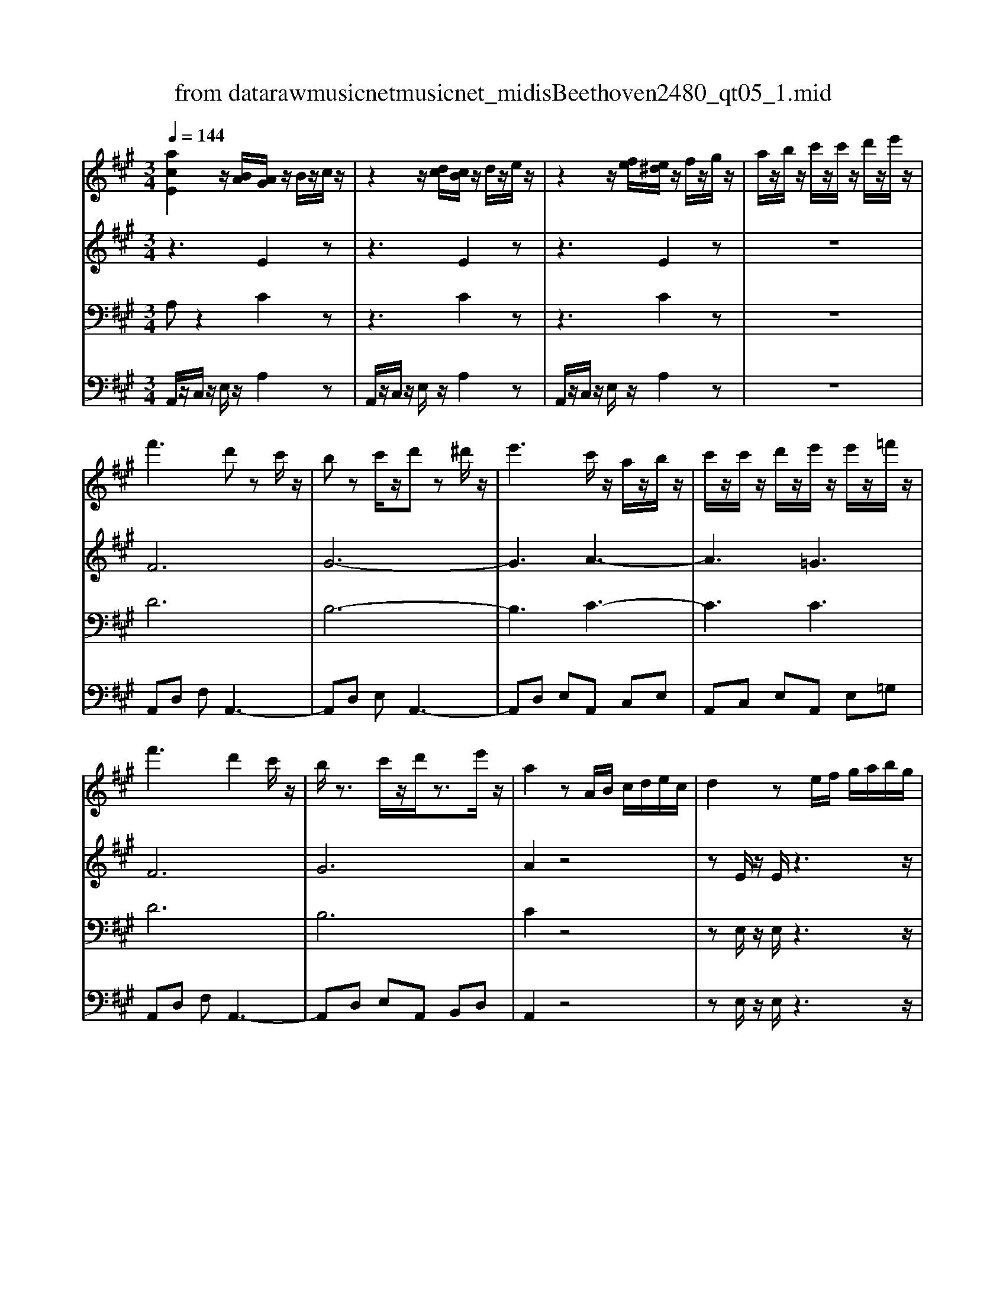 X: 1
T: from data\raw\musicnet\musicnet_midis\Beethoven\2480_qt05_1.mid
M: 3/4
L: 1/8
Q:1/4=144
K:A % 3 sharps
V:1
%%MIDI program 40
[acE]2 z/2[BA]/2[AG]/2z/2 B/2z/2c/2z/2| \
z2 z/2[dc]/2[cB]/2z/2 d/2z/2e/2z/2| \
z2 z/2[fe]/2[e^d]/2z/2 f/2z/2g/2z/2| \
a/2z/2b/2z/2 c'/2z/2c'/2z/2 d'/2z/2e'/2z/2|
f'3d' zc'/2z/2| \
bz c'/2z/2d' z^d'/2z/2| \
e'3c'/2z/2 a/2z/2b/2z/2| \
c'/2z/2c'/2z/2 d'/2z/2e'/2z/2 e'/2z/2=f'/2z/2|
f'3d'2c'/2z/2| \
b/2z3/2 c'/2z/2d'/2z3/2e'/2z/2| \
a2 zA/2B/2 c/2d/2e/2c/2| \
d2 ze/2f/2 g/2a/2b/2g/2|
a2 zA/2B/2 c/2d/2e/2c/2| \
f/2z/2D/2z/2 D/2z/2g/2z/2 E/2z/2E/2z/2| \
a/2z/2A,/2z/2 A,/2z/2A/2B/2 c/2d/2e/2c/2| \
d2 ze/2f/2 g/2a/2b/2g/2|
a/2z/2A/2z/2 A/2z/2a/2z/2 =G/2z/2G/2z/2| \
a/2z/2F/2z/2 F/2z/2a/2z/2 =F/2z/2F/2z/2| \
EG/2B/2 e/2g/2b2g| \
a2 bc'2^d'|
e'/2z/2e/2z/2 f/2[gf]/2g gg/2[ag]/2| \
aa b/2[c'b]/2c' c'^d'/2[e'd']/2| \
e'e' g'e' e'b'| \
e'2 z3B,/2z/2|
=Gz ^D/2z/2E zB,/2z/2| \
=C2 D/2C/2B, zB,| \
E2 F=G2A| \
A2 =G/2[AG]/2F zB,|
=G2 ^DE zE| \
=c2 GA ze/2z/2| \
ed/2z/2 =c/2z/2d/2<c/2 B/2z/2A/2z/2| \
A3=G z2|
z6| \
z4 zB| \
e2 f=g2a| \
a2 =g/2[ag]/2f zB|
g2 ^de ze| \
c'2 ga2z| \
z4 ze| \
c'2 ga2=f|
f2 c3=c| \
B4 A/2z/2F/2z/2| \
E2 z4| \
z4 =ff|
f2 z4| \
z4 =gg| \
g2 z4| \
[aA]2 g/2z/2f/2z/2 e/2z/2^d/2z/2|
^de Bz ec| \
zB Gz AF| \
E/2z/2e/2z/2 f/2z/2g/2z/2 f/2z/2e/2z/2| \
^dz c/2z/2B2z|
f2 g/2z/2a/2z/2 g/2z/2f/2z/2| \
ez ^d/2z/2c2z| \
g2 ^a/2z/2b/2z/2 b/2z/2b/2z/2| \
b6|
b6| \
bb c'^d' e'f'| \
g'3a'3| \
b'3c''3|
B,4 a^d| \
e/2g/2b/2g/2 e/2g/2B/2e/2 G/2B/2E/2G/2| \
B,4 a^d| \
e/2g/2b/2g/2 e/2g/2B/2e/2 G/2B/2E/2G/2|
B,4 a^d| \
e2 z4| \
z6| \
f4 e/2z/2d/2z/2|
c/2z/2B/2z/2 A/2z/2G A/2z/2F/2z/2| \
FG/2z/2 E/2z/2E2E| \
E2 EE2E| \
d'4 c'/2z/2b/2z/2|
a/2z/2g/2z/2 f/2z/2e f/2z/2^d/2z/2| \
e/2g/2b/2g/2 b/2g/2a/2f/2 ^d/2B/2A/2F/2| \
E/2G/2B/2e/2 g/2e/2^d/2f/2 a/2f/2a/2f/2| \
e/2g/2b/2g/2 b/2g/2a/2f/2 ^d/2B/2A/2F/2|
E/2G/2B/2e/2 g/2e/2^d/2f/2 a/2f/2a/2f/2| \
e/2f/2g/2a/2 b/2g/2e/2f/2 g/2a/2b/2g/2| \
e2 z4| \
[acE]2 z/2[BA]/2[AG]/2z/2 B/2z/2c/2z/2|
z2 z/2[dc]/2[cB]/2z/2 d/2z/2e/2z/2| \
z2 z/2[fe]/2[e^d]/2z/2 f/2z/2g/2z/2| \
a/2z/2b/2z/2 c'/2z/2c'/2z/2 d'/2z/2e'/2z/2| \
f'3d' zc'/2z/2|
bz c'/2z/2d' z^d'/2z/2| \
e'3c'/2z/2 a/2z/2b/2z/2| \
c'/2z/2c'/2z/2 d'/2z/2e'/2z/2 e'/2z/2=f'/2z/2| \
f'3d'2c'/2z/2|
b/2z3/2 c'/2z/2d'/2z3/2e'/2z/2| \
a2 zA/2B/2 c/2d/2e/2c/2| \
d2 ze/2f/2 g/2a/2b/2g/2| \
a2 zA/2B/2 c/2d/2e/2c/2|
f/2z/2D/2z/2 D/2z/2g/2z/2 E/2z/2E/2z/2| \
a/2z/2A,/2z/2 A,/2z/2A/2B/2 c/2d/2e/2c/2| \
d2 ze/2f/2 g/2a/2b/2g/2| \
a/2z/2A/2z/2 A/2z/2a/2z/2 =G/2z/2G/2z/2|
a/2z/2F/2z/2 F/2z/2a/2z/2 =F/2z/2F/2z/2| \
EG/2B/2 e/2g/2b2g| \
a2 bc'2^d'| \
e'/2z/2e/2z/2 f/2[gf]/2g gg/2[ag]/2|
aa b/2[c'b]/2c' c'^d'/2[e'd']/2| \
e'e' g'e' e'b'| \
e'2 z3B,/2z/2| \
=Gz ^D/2z/2E zB,/2z/2|
=C2 D/2C/2B, zB,| \
E2 F=G2A| \
A2 =G/2[AG]/2F zB,| \
=G2 ^DE zE|
=c2 GA ze/2z/2| \
ed/2z/2 =c/2z/2d/2<c/2 B/2z/2A/2z/2| \
A3=G z2| \
z6|
z4 zB| \
e2 f=g2a| \
a2 =g/2[ag]/2f zB| \
g2 ^de ze|
c'2 ga2z| \
z4 ze| \
c'2 ga2=f| \
f2 c3=c|
B4 A/2z/2F/2z/2| \
E2 z4| \
z4 =ff| \
f2 z4|
z4 =gg| \
g2 z4| \
[aA]2 g/2z/2f/2z/2 e/2z/2^d/2z/2| \
^de Bz ec|
zB Gz AF| \
E/2z/2e/2z/2 f/2z/2g/2z/2 f/2z/2e/2z/2| \
^dz c/2z/2B2z| \
f2 g/2z/2a/2z/2 g/2z/2f/2z/2|
ez ^d/2z/2c2z| \
g2 ^a/2z/2b/2z/2 b/2z/2b/2z/2| \
b6| \
b6|
bb c'^d' e'f'| \
g'3a'3| \
b'3c''3| \
B,4 a^d|
e/2g/2b/2g/2 e/2g/2B/2e/2 G/2B/2E/2G/2| \
B,4 a^d| \
e/2g/2b/2g/2 e/2g/2B/2e/2 G/2B/2E/2G/2| \
B,4 a^d|
e2 z4| \
z6| \
f4 e/2z/2d/2z/2| \
c/2z/2B/2z/2 A/2z/2G A/2z/2F/2z/2|
FG/2z/2 E/2z/2E2E| \
E2 EE2E| \
d'4 c'/2z/2b/2z/2| \
a/2z/2g/2z/2 f/2z/2e f/2z/2^d/2z/2|
e/2g/2b/2g/2 b/2g/2a/2f/2 ^d/2B/2A/2F/2| \
E/2G/2B/2e/2 g/2e/2^d/2f/2 a/2f/2a/2f/2| \
e/2g/2b/2g/2 b/2g/2a/2f/2 ^d/2B/2A/2F/2| \
E/2G/2B/2e/2 g/2e/2^d/2f/2 a/2f/2a/2f/2|
e/2f/2g/2a/2 b/2g/2e/2f/2 g/2a/2b/2g/2| \
e2 z4| \
z3C2C| \
C2 CC2C|
d4 c/2z/2B/2z/2| \
A2 z4| \
=f4 ^f/2z/2g/2z/2| \
a2 z4|
c'4 d'/2z/2e'/2z/2| \
f'2 z4| \
e4 f/2z/2=g/2z/2| \
af dz dB|
zA Fz =GE| \
D2 z2 d/2z/2e/2z/2| \
fz =g/2z/2a z^a/2z/2| \
b3=g zf/2z/2|
ez f/2z/2=g z^g/2z/2| \
a3f/2z/2 d/2z/2e/2z/2| \
f/2z/2f/2z/2 =g/2z/2a/2z/2 a/2z/2^a/2z/2| \
b3=g zf/2z/2|
ez f/2z/2=g za/2z/2| \
d2 z4| \
za/2z/2 a/2z3z/2| \
zd'/2z/2 d'/2z/2d/2e/2 f/2=g/2a/2f/2|
b/2z/2=G/2z/2 G/2z/2c'/2z/2 A/2z/2A/2z/2| \
d'/2z/2D/2z/2 D/2z3z/2| \
A/2B/2c/2d/2 e/2c/2=g2z| \
f/2d'/2c'/2d'/2 a/2f/2d2z|
z6| \
z3D/2E/2 =F/2=G/2A/2F/2| \
^A/2z/2=G/2z/2 G/2z/2c/2z/2 =A/2z/2A/2z/2| \
d/2z/2B/2z/2 B/2z/2e/2z/2 c/2z/2c/2z/2|
=f/2z/2d/2z/2 d/2z/2=g/2z/2 e/2z/2e/2z/2| \
a/2z/2d/2z/2 d/2z/2=f'/2z/2 d/2z/2d/2z/2| \
=f'/2z/2d/2z/2 d/2z/2f'/2z/2 d/2z/2d/2z/2| \
=f'/2e'/2d'/2=c'/2 b/2d'/2g2z|
z6| \
a/2z/2A/2z/2 A/2z/2=c'/2z/2 A/2z/2A/2z/2| \
=c'/2z/2A/2z/2 A/2z/2c'/2z/2 A/2z/2A/2z/2| \
=c'A, CF Ac|
fa b=c' ba| \
g/2z/2e/2z/2 e/2z/2e'/2z/2 e/2z/2e/2z/2| \
e'/2z/2e/2z/2 e/2z/2e'/2z/2 e/2z/2e/2z/2| \
e'2 za3|
g3a3| \
b/2z/2e/2z/2 e/2z/2e'/2z/2 e/2z/2e/2z/2| \
e'/2z/2e/2z/2 e/2z/2e'/2z/2 e/2z/2e/2z/2| \
e'2 za3|
g3a3| \
b2 z4| \
z3f2f| \
f2 ed2c|
B4- Bz| \
e2 dc2B| \
d2 cB2A| \
G2 FE2D|
C/2E/2A/2c/2 e/2a/2c'/2a/2 e'/2c'/2b/2a/2| \
g/2a/2b/2a/2 g/2f/2e/2^d/2 e/2=d/2c/2B/2| \
[aA]2 z/2[BA]/2[AG]/2z/2 B/2z/2c/2z/2| \
z2 z/2[dc]/2[cB]/2z/2 d/2z/2e/2z/2|
z2 z/2[fe]/2[e^d]/2z/2 f/2z/2g/2z/2| \
a/2z/2b/2z/2 c'/2z/2c'/2z/2 d'/2z/2e'/2z/2| \
f'3d' zc'/2z/2| \
bz c'/2z/2d' z^d'/2z/2|
e'3c'/2z/2 a/2z/2b/2z/2| \
c'/2z/2c'/2z/2 d'/2z/2e'/2z/2 e'/2z/2=f'/2z/2| \
f'3d'2c'/2z/2| \
b/2z3/2 c'/2z/2d'/2z3/2e'/2z/2|
a2 zA/2B/2 c/2d/2e/2c/2| \
d2 ze/2f/2 g/2a/2b/2g/2| \
a2 zA/2B/2 c/2d/2e/2c/2| \
f/2z/2D/2z/2 D/2z/2g/2z/2 E/2z/2E/2z/2|
a/2z/2A,/2z/2 A,/2z/2A/2B/2 c/2d/2e/2c/2| \
d2 zd'2z| \
d'2 zd'2z| \
d'2 zd'2z|
z[=f=G]/2z/2 [fG]/2z3/2 [eG]/2z/2[eG]/2z/2| \
e'2 ze'2z| \
z[=gA]/2z/2 [gA]/2z3/2 [=fA]/2z/2[fA]/2z/2| \
a=c/2z/2 c/2z3/2 c/2z/2c/2z/2|
z=c/2z/2 c/2z3/2 c/2z/2c/2z/2| \
B/2E/2G/2B/2 e/2g/2b2g| \
a2 bc'2^d'| \
e'/2z/2e/2z/2 f/2[gf]/2g gg/2[ag]/2|
aa b/2[c'b]/2c' c'^d'/2[e'd']/2| \
e'e' g'e' e'b'| \
e'2 z3E/2z/2| \
=cz G/2z/2A zE/2z/2|
=F2 =G/2F/2E zE| \
A2 B=c2d| \
d2 =c/2[dc]/2B zE| \
=c2 GA2A|
=f2 cd za/2z/2| \
a=g/2z/2 =f/2z/2f e/2z/2d/2z/2| \
d3=c2z| \
z6|
z4 ze| \
a2 b=c'2d'| \
d'2 =c'/2[d'c']/2b ze| \
c'2 ga2a|
f'2 c'd'2z| \
z4 za| \
f'2 c'd'2^a| \
b2 f3=f|
e4 d/2z/2B/2z/2| \
A2 z4| \
z4 ^a/2z/2a/2z/2| \
b2 z4|
z4 =c'/2z/2c'/2z/2| \
c'2 z4| \
[d'd]2 c'/2z/2b/2z/2 a/2z/2g/2z/2| \
ga/2z/2 e/2z3/2 af|
ze cz dB| \
A/2z/2a/2z/2 b/2z/2c'/2z/2 b/2z/2a/2z/2| \
gz f/2z/2e2z| \
b2 c'/2z/2d'/2z/2 c'/2z/2b/2z/2|
az g/2z/2f2z| \
c'2 ^d'e' e'e'| \
e'6| \
e'6|
e'/2z/2g/2z/2 a/2z/2b/2z/2 c'/2z/2d'/2z/2| \
c'3d'3| \
e'3f'3| \
E4 d'/2z/2g/2z/2|
a/2c'/2e'/2c'/2 a/2c'/2e/2a/2 c/2e/2A/2c/2| \
E4 d'/2z/2g/2z/2| \
a/2c'/2e'/2c'/2 a/2c'/2e/2a/2 c/2e/2A/2c/2| \
E4 d'/2z/2g/2z/2|
a2 z4| \
z6| \
b4 a/2z/2=g/2z/2| \
f/2z/2e/2z/2 d/2z/2c d/2z/2B/2z/2|
Bc/2z/2 A/2z/2A2A| \
A2 AA2A| \
=g'4 f'/2z/2e'/2z/2| \
d'/2z/2c'/2z/2 b/2z/2a b/2z/2g/2z/2|
a/2c'/2e'/2c'/2 e'/2c'/2d'/2b/2 g/2e/2d/2B/2| \
A/2c/2e/2a/2 c'/2a/2g/2b/2 d'/2b/2d'/2b/2| \
a/2c'/2e'/2c'/2 e'/2c'/2d'/2b/2 g/2e/2d/2B/2| \
A/2c/2e/2a/2 c'/2a/2g/2b/2 d'/2b/2d'/2b/2|
a/2b/2c'/2d'/2 e'/2c'/2a/2b/2 c'/2d'/2e'/2c'/2| \
a2 z4| \
z3a/2z/2 b/2z/2c'/2z/2| \
z3c'/2z/2 d'/2z/2e'/2z/2|
z6| \
z3e'/2z/2 f'/2z/2g'/2z/2| \
a'2 z[gBE]2z| \
[a-c-EA,]2 [ac]z3|
z6| \
zA 
V:2
%%MIDI program 40
z3E2z| \
z3E2z| \
z3E2z| \
z6|
F6| \
G6-| \
G3A3-| \
A3=G3|
F6| \
G6| \
A2 z4| \
zE/2z/2 E/2z3z/2|
zC/2z/2 C/2z3z/2| \
zD/2z/2 D/2z3/2 E/2z/2E/2z/2| \
zA,/2z/2 A,/2z3z/2| \
zE/2z/2 E/2z3z/2|
zC/2z/2 C/2z3/2 =G/2z/2G/2z/2| \
zF/2z/2 F/2z3/2 =F/2z/2F/2z/2| \
E2 z4| \
zc Bc AB|
B2 z4| \
zc Bc A/2z/2A/2z/2| \
G2 zG2z| \
G2 z3B,/2z/2|
=Gz ^D/2z/2E zB,/2z/2| \
=C2 D/2C/2B, z2| \
B,2 ^DE2F| \
F2 E^D2z|
=G,2 A,B, zB,| \
=C2 DE zc/2z/2| \
=cB/2z/2 A/2z/2A =G/2z/2F/2z/2| \
F3=G zB/2z/2|
=gz ^d/2z/2e zB/2z/2| \
=c2 d/2c/2B zB/2z/2| \
B2 ^de2f| \
f2 e^d2z|
G2 AB zB| \
c2 de2z| \
z6| \
z6|
z2 GA2A-| \
A2 GF2^D| \
E2 FG/2z/2 F/2z/2E/2z/2| \
^Dz C/2z/2B,2z|
F2 GA/2z/2 G/2z/2F/2z/2| \
Ez ^D/2z/2C2z| \
G2 ^AB/2z/2 A/2z/2G/2z/2| \
A^D/2z/2 E/2z/2F/2z/2 G/2z/2A/2z/2|
B/2z/2B Gz cA| \
zG Ez F^D| \
E/2z/2E/2z/2 F/2z/2G/2z/2 F/2z/2E/2z/2| \
^Dz C/2z/2B,2z|
F2 G/2z/2A/2z/2 G/2z/2F/2z/2| \
Ez ^D/2z/2C2z| \
G2 ^A/2z/2B/2z/2 A/2z/2G/2z/2| \
A2 G/2z/2F/2z/2 E/2z/2^D/2z/2|
A3/2z/2 G/2z/2F/2z/2 E/2z/2^D/2z/2| \
Aa gf e^d| \
eE ez Ee| \
zE ez Ee|
G4 A/2z/2A/2z/2| \
G2 z4| \
G4 A/2z/2A/2z/2| \
G2 z4|
G4 A/2z/2A/2z/2| \
G2 z4| \
z6| \
G4 A/2z/2B/2z/2|
c/2z/2=F/2z/2 ^F/2z/2E F/2z/2^D/2z/2| \
E2 zE2E| \
E2 EE2E| \
d4 c/2z/2c/2z/2|
c/2z/2B/2z/2 A/2z/2G A/2z/2A/2z/2| \
GG, B,z A,B,| \
zE Gz FA| \
zG, B,z A,B,|
zE Gz FA| \
zE Gz EG| \
E2 z4| \
z3E2z|
z3E2z| \
z3E2z| \
z6| \
F6|
G6-| \
G3A3-| \
A3=G3| \
F6|
G6| \
A2 z4| \
zE/2z/2 E/2z3z/2| \
zC/2z/2 C/2z3z/2|
zD/2z/2 D/2z3/2 E/2z/2E/2z/2| \
zA,/2z/2 A,/2z3z/2| \
zE/2z/2 E/2z3z/2| \
zC/2z/2 C/2z3/2 =G/2z/2G/2z/2|
zF/2z/2 F/2z3/2 =F/2z/2F/2z/2| \
E2 z4| \
zc Bc AB| \
B2 z4|
zc Bc A/2z/2A/2z/2| \
G2 zG2z| \
G2 z3B,/2z/2| \
=Gz ^D/2z/2E zB,/2z/2|
=C2 D/2C/2B, z2| \
B,2 ^DE2F| \
F2 E^D2z| \
=G,2 A,B, zB,|
=C2 DE zc/2z/2| \
=cB/2z/2 A/2z/2A =G/2z/2F/2z/2| \
F3=G zB/2z/2| \
=gz ^d/2z/2e zB/2z/2|
=c2 d/2c/2B zB/2z/2| \
B2 ^de2f| \
f2 e^d2z| \
G2 AB zB|
c2 de2z| \
z6| \
z6| \
z2 GA2A-|
A2 GF2^D| \
E2 FG/2z/2 F/2z/2E/2z/2| \
^Dz C/2z/2B,2z| \
F2 GA/2z/2 G/2z/2F/2z/2|
Ez ^D/2z/2C2z| \
G2 ^AB/2z/2 A/2z/2G/2z/2| \
A^D/2z/2 E/2z/2F/2z/2 G/2z/2A/2z/2| \
B/2z/2B Gz cA|
zG Ez F^D| \
E/2z/2E/2z/2 F/2z/2G/2z/2 F/2z/2E/2z/2| \
^Dz C/2z/2B,2z| \
F2 G/2z/2A/2z/2 G/2z/2F/2z/2|
Ez ^D/2z/2C2z| \
G2 ^A/2z/2B/2z/2 A/2z/2G/2z/2| \
A2 G/2z/2F/2z/2 E/2z/2^D/2z/2| \
A3/2z/2 G/2z/2F/2z/2 E/2z/2^D/2z/2|
Aa gf e^d| \
eE ez Ee| \
zE ez Ee| \
G4 A/2z/2A/2z/2|
G2 z4| \
G4 A/2z/2A/2z/2| \
G2 z4| \
G4 A/2z/2A/2z/2|
G2 z4| \
z6| \
G4 A/2z/2B/2z/2| \
c/2z/2=F/2z/2 ^F/2z/2E F/2z/2^D/2z/2|
E2 zE2E| \
E2 EE2E| \
d4 c/2z/2c/2z/2| \
c/2z/2B/2z/2 A/2z/2G A/2z/2A/2z/2|
GG, B,z A,B,| \
zE Gz FA| \
zG, B,z A,B,| \
zE Gz FA|
zE Gz EG| \
E2 z4| \
z3C2C| \
C2 CC2C|
B4 A/2z/2G/2z/2| \
F2 z4| \
G4 A/2z/2B/2z/2| \
c2 z4|
e4 f/2z/2=g/2z/2| \
a2 z4| \
A4 A/2z/2A/2z/2| \
Ad Az B=G|
zF Dz EC| \
D6-| \
[D-=C]6| \
[DB,]6|
[E-C-]6| \
[EC]3D3-| \
D3[D=C]3| \
[DB,]6|
C6| \
D2 z4| \
z3C/2D/2 E/2F/2=G/2E/2| \
F2 zD/2E/2 F/2=G/2A/2F/2|
=G2 zA2z| \
D2 zD/2E/2 F/2=G/2A/2F/2| \
=G2 zA,/2B,/2 C/2D/2E/2C/2| \
D2 z4|
z6| \
z6| \
z3A,/2z/2 C/2z/2C/2z/2| \
B,/2z/2D/2z/2 D/2z/2C/2z/2 E/2z/2E/2z/2|
D/2z/2=F/2z/2 F/2z/2E/2z/2 =G/2z/2G/2z/2| \
z=F/2z/2 F/2z3/2 F/2z/2F/2z/2| \
z=F/2z/2 F/2z3/2 F/2z/2F/2z/2| \
=F2 zf/2e/2 d/2c/2B/2d/2|
G2 z4| \
z=C/2z/2 C/2z3/2 C/2z/2C/2z/2| \
z=C/2z/2 C/2z3/2 C/2z/2C/2z/2| \
=C6-|
=Cc BA Bc| \
B2 zB3| \
A3G3| \
A/2z/2E/2z/2 E/2z/2e/2z/2 E/2z/2E/2z/2|
d/2z/2E/2z/2 E/2z/2=c/2z/2 E/2z/2E/2z/2| \
G2 zB3| \
A3G3| \
A/2z/2E/2z/2 E/2z/2e/2z/2 E/2z/2E/2z/2|
d/2z/2E/2z/2 E/2z/2=c/2z/2 E/2z/2E/2z/2| \
G2 z4| \
z3E2D| \
C4- C (3C/2D/2E/2|
F2 ED2C| \
B,4- B, (3G,/2A,/2B,/2| \
C4- C (3C/2D/2E/2| \
E2 DC2B,|
C6| \
D4 B/2z/2B/2z/2| \
A2 zE2z| \
z3E2z|
z3E2z| \
z6| \
F6| \
G6-|
G3A3-| \
A3=G3| \
F6| \
G6|
A2 z4| \
zE/2z/2 E/2z3z/2| \
zC/2z/2 C/2z3z/2| \
zD/2z/2 D/2z3/2 E/2z/2E/2z/2|
zA,/2z/2 A,/2z3z/2| \
zF/2z/2 F/2z3/2 =G/2z/2G/2z/2| \
zG/2z/2 G/2z3/2 A/2z/2A/2z/2| \
z^A/2z/2 A/2z3/2 B/2z/2B/2z/2|
zD/2z/2 D/2z3/2 E/2z/2E/2z/2| \
zB/2z/2 B/2z3/2 =c/2z/2c/2z/2| \
zE/2z/2 E/2z3/2 =F/2z/2F/2z/2| \
z=C/2z/2 C/2z3/2 C/2z/2C/2z/2|
z=C/2z/2 C/2z3/2 C/2z/2C/2z/2| \
B,2 z4| \
zc Bc AB| \
B2 z4|
zc Bc A/2z/2A/2z/2| \
G2 zG2z| \
G2 z3E/2z/2| \
=cz G/2z/2A zE/2z/2|
=F2 =G/2F/2E z2| \
E2 GA2B| \
B2 AG2z| \
=C2 DE z=G|
=F2 GA zf/2z/2| \
=fe/2z/2 d/2z/2d =c/2z/2B/2z/2| \
B3=c2E| \
=cz G/2z/2A zE/2z/2|
=F2 =G/2F/2E ze| \
e2 ga2b| \
b2 ag2z| \
c2 de zA|
A4- Az| \
z6| \
z6| \
z2 cd2d-|
d2 cB2G| \
A2 Bc/2z/2 B/2z/2A/2z/2| \
Gz F/2z/2E2z| \
B2 cd/2z/2 c/2z/2B/2z/2|
Az G/2z/2F2z| \
c2 ^d/2z/2e/2z/2 d/2z/2c/2z/2| \
dG/2z/2 A/2z/2B/2z/2 c/2z/2d/2z/2| \
e/2z/2e cz fd|
zc Az BG| \
A/2z/2A/2z/2 B/2z/2c/2z/2 B/2z/2A/2z/2| \
Gz F/2z/2E2z| \
B2 c/2z/2d/2z/2 c/2z/2B/2z/2|
Az G/2z/2F2z| \
c2 ^de dc| \
d2 c/2z/2B/2z/2 A/2z/2G/2z/2| \
d2 c/2z/2B/2z/2 A/2z/2G/2z/2|
d/2z/2d/2z/2 c/2z/2B/2z/2 A/2z/2G/2z/2| \
A/2z/2A az Aa| \
zA az Aa| \
C4 D/2z/2D/2z/2|
C2 z4| \
C4 D/2z/2D/2z/2| \
C2 z4| \
C4 D/2z/2D/2z/2|
C2 z4| \
z6| \
c4 d/2z/2e/2z/2| \
A/2z/2^A/2z/2 B/2z/2=A B/2z/2G/2z/2|
A2 zA,2A,| \
A,2 A,A,2A,| \
=g4 f/2z/2f/2z/2| \
f/2z/2e/2z/2 d/2z/2c d/2z/2d/2z/2|
cC Ez DE| \
zA cz Bd| \
zC Ez DE| \
zA cz Bd|
zA cz Ac| \
A2 zA/2B/2 c/2d/2e/2c/2| \
A/2z/2B/2z/2 c/2z3z/2| \
c/2z/2d/2z/2 e/2z3z/2|
A/2z/2B/2z/2 c/2z/2c/2z/2 d/2z/2e/2z/2| \
e/2z/2f/2z/2 g/2z/2a2z| \
z3[dE]2z| \
[cE]3
V:3
%%clef bass
%%MIDI program 41
A,z2C2z| \
z3C2z| \
z3C2z| \
z6|
D6| \
B,6-| \
B,3C3-| \
C3C3|
D6| \
B,6| \
C2 z4| \
zE,/2z/2 E,/2z3z/2|
zC,/2z/2 C,/2z3z/2| \
zD,/2z/2 D,/2z3/2 E,/2z/2E,/2z/2| \
zA,/2z/2 A,/2z3z/2| \
zE,/2z/2 E,/2z3z/2|
zC,/2z/2 C,/2z3/2 =G,/2z/2G,/2z/2| \
zF,/2z/2 F,/2z3/2 =F,/2z/2F,/2z/2| \
E,6-| \
E,4 A,A,|
G,2 zE,3-| \
E,E EE A,B,| \
B,2 zB,2z| \
B,2 z3B,/2z/2|
=Gz ^D/2z/2E zB,/2z/2| \
=C2 D/2C/2B, z2| \
z6| \
z6|
B,4- B,E| \
E4- Ez| \
z2 EE D/2z/2=C/2z/2| \
=C3B, zB,/2z/2|
=Gz ^D/2z/2E zB,/2z/2| \
=C2 D/2C/2B, zB/2A/2| \
=G2 FE2^D| \
E2 ^A,B,2z|
B4- BB| \
e4- ez| \
z6| \
z4 zG|
A2 =F^F2F-| \
F2 EC2A,| \
G,2 z4| \
B,2 CD/2z/2 C/2z/2B,/2z/2|
A,z G,/2z/2F,2z| \
C2 ^DE/2z/2 D/2z/2C/2z/2| \
B,z ^A,/2z/2G,2z| \
B,2 B,/2z/2B,/2z/2 B,/2z/2B,/2z/2|
B,G, zC Ez| \
E,G, zF, A,z| \
G,2 z4| \
B,2 C/2z/2D/2z/2 C/2z/2B,/2z/2|
A,z G,/2z/2F,2z| \
C2 ^D/2z/2E/2z/2 D/2z/2C/2z/2| \
B,z ^A,/2z/2G,2z| \
F2 E/2z/2^D/2z/2 C/2z/2B,/2z/2|
Fz E/2z/2^D/2z/2 C/2z/2B,/2z/2| \
^DD EF GA| \
B,2 zE2z| \
E2 zE2z|
E4 F/2z/2F/2z/2| \
E2 z4| \
E4 F/2z/2F/2z/2| \
E2 z4|
E4 F/2z/2F/2z/2| \
E2 zE zE/2z/2| \
E2 EE2E| \
E4 E/2z/2E/2z/2|
E/2z/2C/2z/2 C/2z/2B,/2z/2 B,/2z/2B,/2z/2| \
B,2 zE,2E,| \
E,2 E,E,2E,| \
G4 G/2z/2G/2z/2|
CC CB, B,B,| \
B,E, G,z F,A,| \
zG, B,z A,B,| \
zE, G,z F,A,|
zG, B,z A,B,| \
zG, B,z G,B,| \
G,2 z4| \
z3C2z|
z3C2z| \
z3C2z| \
z6| \
D6|
B,6-| \
B,3C3-| \
C3C3| \
D6|
B,6| \
C2 z4| \
zE,/2z/2 E,/2z3z/2| \
zC,/2z/2 C,/2z3z/2|
zD,/2z/2 D,/2z3/2 E,/2z/2E,/2z/2| \
zA,/2z/2 A,/2z3z/2| \
zE,/2z/2 E,/2z3z/2| \
zC,/2z/2 C,/2z3/2 =G,/2z/2G,/2z/2|
zF,/2z/2 F,/2z3/2 =F,/2z/2F,/2z/2| \
E,6-| \
E,4 A,A,| \
G,2 zE,3-|
E,E EE A,B,| \
B,2 zB,2z| \
B,2 z3B,/2z/2| \
=Gz ^D/2z/2E zB,/2z/2|
=C2 D/2C/2B, z2| \
z6| \
z6| \
B,4- B,E|
E4- Ez| \
z2 EE D/2z/2=C/2z/2| \
=C3B, zB,/2z/2| \
=Gz ^D/2z/2E zB,/2z/2|
=C2 D/2C/2B, zB/2A/2| \
=G2 FE2^D| \
E2 ^A,B,2z| \
B4- BB|
e4- ez| \
z6| \
z4 zG| \
A2 =F^F2F-|
F2 EC2A,| \
G,2 z4| \
B,2 CD/2z/2 C/2z/2B,/2z/2| \
A,z G,/2z/2F,2z|
C2 ^DE/2z/2 D/2z/2C/2z/2| \
B,z ^A,/2z/2G,2z| \
B,2 B,/2z/2B,/2z/2 B,/2z/2B,/2z/2| \
B,G, zC Ez|
E,G, zF, A,z| \
G,2 z4| \
B,2 C/2z/2D/2z/2 C/2z/2B,/2z/2| \
A,z G,/2z/2F,2z|
C2 ^D/2z/2E/2z/2 D/2z/2C/2z/2| \
B,z ^A,/2z/2G,2z| \
F2 E/2z/2^D/2z/2 C/2z/2B,/2z/2| \
Fz E/2z/2^D/2z/2 C/2z/2B,/2z/2|
^DD EF GA| \
B,2 zE2z| \
E2 zE2z| \
E4 F/2z/2F/2z/2|
E2 z4| \
E4 F/2z/2F/2z/2| \
E2 z4| \
E4 F/2z/2F/2z/2|
E2 zE zE/2z/2| \
E2 EE2E| \
E4 E/2z/2E/2z/2| \
E/2z/2C/2z/2 C/2z/2B,/2z/2 B,/2z/2B,/2z/2|
B,2 zE,2E,| \
E,2 E,E,2E,| \
G4 G/2z/2G/2z/2| \
CC CB, B,B,|
B,E, G,z F,A,| \
zG, B,z A,B,| \
zE, G,z F,A,| \
zG, B,z A,B,|
zG, B,z G,B,| \
G,2 z4| \
z3C,2C,| \
C,2 C,C,2C,|
G,4 A,/2z/2B,/2z/2| \
C2 z4| \
D4 C/2z/2B,/2z/2| \
A,2 z4|
^A4 =A/2z/2=G/2z/2| \
F2 z4| \
C4 D/2z/2E/2z/2| \
FD zB, Dz|
D,F, zE, =G,z| \
D,4 A,F,| \
D,4 =CA,| \
D,4 B,=G,|
D,4 A,=G,| \
D,A, =G,D, A,F,| \
D,4 =CA,| \
D,4 B,=G,|
D,A, =G,D, A,G,| \
F,2 zD/2E/2 F/2=G/2A/2F/2| \
=G2 zA,/2B,/2 C/2D/2E/2C/2| \
D2 zD,/2E,/2 F,/2=G,/2A,/2F,/2|
=G,2 zA,2z| \
D,2 z4| \
z6| \
z6|
A,/2B,/2C/2D/2 E/2C/2=G2z| \
=F/2A/2F/2D/2 A,/2F,/2D,2z| \
z6| \
z6|
z6| \
zD/2z/2 D/2z3/2 D/2z/2D/2z/2| \
zD/2z/2 D/2z3/2 D/2z/2D/2z/2| \
D2 z4|
=F/2E/2D/2=C/2 B,/2D/2G,2z| \
zA,/2z/2 A,/2z3/2 A,/2z/2A,/2z/2| \
zA,/2z/2 A,/2z3/2 A,/2z/2A,/2z/2| \
A,6-|
A,F FF FF| \
G2 z4| \
z6| \
z3E,3-|
E,4 A,=C| \
E2 z4| \
z6| \
z3E,3-|
E,4 A,=C| \
E2 z4| \
z6| \
F,6-|
F,3B,3-| \
B,3E,3-| \
E,3A,3-| \
A,3A,3|
A,6| \
B,4 D/2z/2D/2z/2| \
C2 zC2z| \
z3C2z|
z3C2z| \
z6| \
D6| \
B,6-|
B,3C3-| \
C3C3| \
D6| \
B,6|
C2 z4| \
zE,/2z/2 E,/2z3z/2| \
zC,/2z/2 C,/2z3z/2| \
z6|
z6| \
zF,/2z/2 F,/2z3/2 =G,/2z/2G,/2z/2| \
zG,/2z/2 G,/2z3/2 A,/2z/2A,/2z/2| \
z^A,/2z/2 A,/2z3/2 B,/2z/2B,/2z/2|
zB,/2z/2 B,/2z3/2 =C/2z/2C/2z/2| \
zB,/2z/2 B,/2z3/2 =C/2z/2C/2z/2| \
zC/2z/2 C/2z3/2 D/2z/2D/2z/2| \
zA,/2z/2 A,/2z3/2 A,/2z/2A,/2z/2|
zA,/2z/2 A,/2z3/2 A,/2z/2A,/2z/2| \
G,E, E,E,3-| \
E,4 A,A,| \
G,2 zE,3-|
E,E EE A,B,| \
B,2 zB,2z| \
B,2 z3E,/2z/2| \
=Cz G,/2z/2A, zE,/2z/2|
=F,2 =G,/2F,/2E, z2| \
z6| \
z6| \
E4- EE|
A4- Az| \
z2 A/2z/2A =G/2z/2=F/2z/2| \
=F3E2E,| \
=Cz G,/2z/2A, zE,/2z/2|
=F,2 =G,/2F,/2E, ze/2d/2| \
=c2 BA2G| \
A2 ^DE2z| \
E4- E=G|
F2 =GA2z| \
z6| \
z4 zc| \
d2 ^AB2B-|
B2 AF2D| \
C2 z4| \
E2 F=G/2z/2 F/2z/2E/2z/2| \
Dz C/2z/2B,2z|
F2 G/2z/2A/2z/2 G/2z/2F/2z/2| \
Ez ^D/2z/2C2z| \
E,/2z/2E/2z/2 E/2z/2E/2z/2 E/2z/2E/2z/2| \
EC zF, A,z|
A,C zB, Dz| \
C2 z4| \
E2 F/2z/2=G/2z/2 F/2z/2E/2z/2| \
Dz C/2z/2B,2z|
F2 G/2z/2A/2z/2 G/2z/2F/2z/2| \
Ez ^D/2z/2C2z| \
G,2 A,/2z/2B,/2z/2 C/2z/2D/2z/2| \
G,2 A,/2z/2B,/2z/2 C/2z/2D/2z/2|
G,/2z/2E/2z/2 E/2z/2E/2z/2 E/2z/2E/2z/2| \
E2 zA,2z| \
A,2 zA,2z| \
A,4 B,/2z/2B,/2z/2|
A,2 z4| \
A,4 B,/2z/2B,/2z/2| \
A,2 z4| \
A,4 B,/2z/2B,/2z/2|
A,2 zA,2A,| \
A,2 A,A,2A,| \
=G4 F/2z/2E/2z/2| \
D/2z/2E/2z/2 F/2z/2E/2z/2 E/2z/2E/2z/2|
E2 zA,2A,| \
A,2 A,A,2A,| \
C4 C/2z/2C/2z/2| \
F/2z/2F/2z/2 F/2z/2E/2z/2 E/2z/2E/2z/2|
EA, Cz B,D| \
zC Ez DE| \
zA, Cz B,D| \
zC Ez DE|
zC Ez CE| \
C2 z4| \
C/2z/2D/2z/2 E/2z3z/2| \
A/2z/2B/2z/2 c/2z3z/2|
z3E/2z/2 E/2z/2E/2z/2| \
A/2z/2A/2z/2 A/2z/2A2z| \
z3E2z| \
A,3
V:4
%%MIDI program 42
A,,/2z/2C,/2z/2 E,/2z/2A,2z| \
A,,/2z/2C,/2z/2 E,/2z/2A,2z| \
A,,/2z/2C,/2z/2 E,/2z/2A,2z| \
z6|
A,,D, F,A,,3-| \
A,,D, E,A,,3-| \
A,,D, E,A,, C,E,| \
A,,C, E,A,, E,=G,|
A,,D, F,A,,3-| \
A,,D, E,A,, B,,D,| \
A,,2 z4| \
zE,/2z/2 E,/2z3z/2|
zC,/2z/2 C,/2z3z/2| \
zD,/2z/2 D,/2z3/2 E,/2z/2E,/2z/2| \
zA,,/2z/2 A,,/2z3z/2| \
zE,/2z/2 E,/2z3z/2|
zC,/2z/2 C,/2z3/2 =G,/2z/2G,/2z/2| \
zF,/2z/2 F,/2z3/2 =F,/2z/2F,/2z/2| \
E,3D, B,,D,| \
C,A,, G,,A,, F,,B,,|
E,,/2z/2E, ^D,E, =D,B,,| \
C,A,, G,,A,, F,,B,,| \
E,,/2z/2G,,/2z/2 B,,/2z/2E,/2z/2 G,/2z/2B,/2z/2| \
E2 z3B,,/2z/2|
=G,z ^D,/2z/2E, zB,,/2z/2| \
=C,2 D,/2C,/2B,, zB,/2A,/2| \
=G,2 F,E,2^D,| \
E,2 ^A,,B,,2z|
E,2 F,=G, z^G,| \
A,2 B,=C zF,/2z/2| \
=G,2 =C,D,2D,,| \
=G,,2 D,G,2B,,/2z/2|
=G,z ^D,/2z/2E, zB,,/2z/2| \
=C,2 D,/2C,/2B,,2z| \
z6| \
z6|
E2 FG zG| \
A2 Bc2z| \
z6| \
z6|
z4 zE,| \
^D,2 E,A,,2B,,| \
E,,2 z4| \
z6|
z6| \
z6| \
z6| \
B,,2 C,/2z/2^D,/2z/2 E,/2z/2F,/2z/2|
G,E, zA, Cz| \
B,,E, zB,, F,z| \
E,,2 z4| \
B,,2 C,/2z/2D,/2z/2 C,/2z/2B,,/2z/2|
A,,z G,,/2z/2F,,2z| \
C,2 ^D,/2z/2E,/2z/2 D,/2z/2C,/2z/2| \
B,,z ^A,,/2z/2G,,2z| \
B,,2 C,/2z/2^D,/2z/2 E,/2z/2F,/2z/2|
B,,z C,/2z/2^D,/2z/2 E,/2z/2F,/2z/2| \
F,F, E,^D, C,B,,| \
E,2 zC,2z| \
G,,2 z^A,,2z|
B,,G, E,B,,/2z/2 B,,/2z/2B,,/2z/2| \
E,2 z4| \
B,,G, E,B,,/2z/2 B,,/2z/2B,,/2z/2| \
E,2 z4|
B,,G, E,B,,/2z/2 B,,/2z/2B,,/2z/2| \
E,2 z4| \
z6| \
D4 C/2z/2G,/2z/2|
A,/2z/2G,/2z/2 F,/2z/2B,/2z/2 B,/2z/2B,,/2z/2| \
E,2 zE,2E,| \
E,2 E,E,2E,| \
=F,4 F,/2z/2F,/2z/2|
F,G, A,B, B,B,,| \
E,,2 zB,,2z| \
E,2 zB,,2z| \
E,,2 zB,,2z|
E,2 zB,,2z| \
E,2 zE,2z| \
E,/2F,/2G,/2A,/2 B,/2G,/2E,/2z/2 D,/2z/2B,,/2z/2| \
A,,/2z/2C,/2z/2 E,/2z/2A,2z|
A,,/2z/2C,/2z/2 E,/2z/2A,2z| \
A,,/2z/2C,/2z/2 E,/2z/2A,2z| \
z6| \
A,,D, F,A,,3-|
A,,D, E,A,,3-| \
A,,D, E,A,, C,E,| \
A,,C, E,A,, E,=G,| \
A,,D, F,A,,3-|
A,,D, E,A,, B,,D,| \
A,,2 z4| \
zE,/2z/2 E,/2z3z/2| \
zC,/2z/2 C,/2z3z/2|
zD,/2z/2 D,/2z3/2 E,/2z/2E,/2z/2| \
zA,,/2z/2 A,,/2z3z/2| \
zE,/2z/2 E,/2z3z/2| \
zC,/2z/2 C,/2z3/2 =G,/2z/2G,/2z/2|
zF,/2z/2 F,/2z3/2 =F,/2z/2F,/2z/2| \
E,3D, B,,D,| \
C,A,, G,,A,, F,,B,,| \
E,,/2z/2E, ^D,E, =D,B,,|
C,A,, G,,A,, F,,B,,| \
E,,/2z/2G,,/2z/2 B,,/2z/2E,/2z/2 G,/2z/2B,/2z/2| \
E2 z3B,,/2z/2| \
=G,z ^D,/2z/2E, zB,,/2z/2|
=C,2 D,/2C,/2B,, zB,/2A,/2| \
=G,2 F,E,2^D,| \
E,2 ^A,,B,,2z| \
E,2 F,=G, z^G,|
A,2 B,=C zF,/2z/2| \
=G,2 =C,D,2D,,| \
=G,,2 D,G,2B,,/2z/2| \
=G,z ^D,/2z/2E, zB,,/2z/2|
=C,2 D,/2C,/2B,,2z| \
z6| \
z6| \
E2 FG zG|
A2 Bc2z| \
z6| \
z6| \
z4 zE,|
^D,2 E,A,,2B,,| \
E,,2 z4| \
z6| \
z6|
z6| \
z6| \
B,,2 C,/2z/2^D,/2z/2 E,/2z/2F,/2z/2| \
G,E, zA, Cz|
B,,E, zB,, F,z| \
E,,2 z4| \
B,,2 C,/2z/2D,/2z/2 C,/2z/2B,,/2z/2| \
A,,z G,,/2z/2F,,2z|
C,2 ^D,/2z/2E,/2z/2 D,/2z/2C,/2z/2| \
B,,z ^A,,/2z/2G,,2z| \
B,,2 C,/2z/2^D,/2z/2 E,/2z/2F,/2z/2| \
B,,z C,/2z/2^D,/2z/2 E,/2z/2F,/2z/2|
F,F, E,^D, C,B,,| \
E,2 zC,2z| \
G,,2 z^A,,2z| \
B,,G, E,B,,/2z/2 B,,/2z/2B,,/2z/2|
E,2 z4| \
B,,G, E,B,,/2z/2 B,,/2z/2B,,/2z/2| \
E,2 z4| \
B,,G, E,B,,/2z/2 B,,/2z/2B,,/2z/2|
E,2 z4| \
z6| \
D4 C/2z/2G,/2z/2| \
A,/2z/2G,/2z/2 F,/2z/2B,/2z/2 B,/2z/2B,,/2z/2|
E,2 zE,2E,| \
E,2 E,E,2E,| \
=F,4 F,/2z/2F,/2z/2| \
F,G, A,B, B,B,,|
E,,2 zB,,2z| \
E,2 zB,,2z| \
E,,2 zB,,2z| \
E,2 zB,,2z|
E,2 zE,2z| \
E,/2F,/2G,/2A,/2 B,/2G,/2E,/2z/2 ^D,/2z/2=D,/2z/2| \
C,2 z4| \
C,2 C,C,2C,|
=F,4 ^F,/2z/2G,/2z/2| \
A,2 z4| \
B,4 A,/2z/2G,/2z/2| \
F,2 z4|
=G4 F/2z/2E/2z/2| \
D2 z4| \
=G,4 F,/2z/2E,/2z/2| \
D,F, z=G, B,z|
A,,D, zA,, E,z| \
D,,A,, F,,D,,3-| \
D,,=C, A,,D,,3-| \
D,,B,, =G,,D,,3-|
D,,A,, =G,,D,,3-| \
D,,A,, =G,,D,, A,,F,,| \
D,,=C, A,,D,,3-| \
D,,B,, =G,,D,,3-|
D,,A,, =G,,D,, A,,G,,| \
D,,2 z4| \
z6| \
z3D,/2E,/2 F,/2=G,/2A,/2F,/2|
=G,,2 zA,,2z| \
D,,2 z4| \
z6| \
z3D,/2E,/2 F,/2=G,/2A,/2F,/2|
=G,2 zA,,/2B,,/2 C,/2D,/2E,/2C,/2| \
D,2 z4| \
z6| \
z6|
z6| \
D,3=C,3| \
^A,,3=A,,3| \
G,,2 z4|
z3E,/2=F,/2 E,/2D,/2=C,/2B,,/2| \
A,,3=G,,3| \
=F,,3E,,3| \
^D,,2 z4|
z^D, D,D, D,D,| \
E,2 zD3| \
=C3B,3| \
=C2 zC,3|
B,,3A,,3| \
E,,2 zD3| \
=C3B,3| \
=C2 zC,3|
B,,3A,,3| \
E,,2 zE,2E,| \
E,2 D,C,2B,,| \
^A,,4- A,, (3A,,/2B,,/2C,/2|
D,2 C,B,,2A,,| \
G,,4- G,, (3E,,/2F,,/2G,,/2| \
A,,4- A,, (3A,,/2B,,/2C,/2| \
D,4- D, (3D,/2E,/2F,/2|
E,6| \
E,,4 E,,/2z/2E,,/2z/2| \
A,,/2z/2C,/2z/2 E,/2z/2A,2z| \
A,,/2z/2C,/2z/2 E,/2z/2A,2z|
A,,/2z/2C,/2z/2 E,/2z/2A,2z| \
z6| \
A,,D, F,A,,3-| \
A,,D, E,A,,3-|
A,,D, E,A,, C,E,| \
A,,C, E,A,, E,=G,| \
A,,D, F,A,,3-| \
A,,D, E,A,, B,,D,|
A,,2 z4| \
zE,/2z/2 E,/2z3z/2| \
zC,/2z/2 C,/2z3z/2| \
zD,/2z/2 D,/2z3/2 E,/2z/2E,/2z/2|
zA,,/2z/2 A,,/2z3z/2| \
F,,2 z=G,,2z| \
G,,2 zA,,2z| \
^A,,2 zB,,2z|
=G,,2 z=C,2z| \
B,,2 z=C,2z| \
A,,2 zD,2z| \
^D,2 zE,2z|
=F,2 z^D,2z| \
E,,E, E,D, B,,D,| \
C,A,, G,,A,, F,,B,,| \
E,,/2z/2E, ^D,E, =D,B,,|
C,A,, G,,A,, F,,B,,| \
E,,/2z/2G,,/2z/2 B,,/2z/2E,/2z/2 G,/2z/2B,/2z/2| \
E2 z3E,/2z/2| \
=Cz G,/2z/2A, zE,/2z/2|
=F,2 =G,/2F,/2E, zE/2D/2| \
=C2 B,A,2G,| \
A,2 ^D,E,2z| \
A,2 B,=C z^C/2z/2|
D2 E=F zB,/2z/2| \
Cz =F,/2z/2=G, zG,,/2z/2| \
=C,z =G,/2z/2C zE,,| \
=C,z G,,/2z/2A,, zE,,/2z/2|
=F,,2 =G,,/2F,,/2E,, z2| \
z6| \
z6| \
A,2 B,C zC/2z/2|
D2 EF2z| \
z6| \
z6| \
z4 zA,|
G,2 A,D,2E,| \
B,,2 z4| \
z6| \
z6|
z6| \
z6| \
E,2 F,/2z/2G,/2z/2 A,/2z/2B,/2z/2| \
CA, zD, F,z|
E,A, zE, B,z| \
A,,2 z4| \
E,2 F,/2z/2=G,/2z/2 F,/2z/2E,/2z/2| \
D,z C,/2z/2B,,2z|
F,2 G,/2z/2A,/2z/2 G,/2z/2F,/2z/2| \
E,z ^D,/2z/2C,2z| \
E,2 F,/2z/2G,/2z/2 A,/2z/2B,/2z/2| \
E,2 F,/2z/2G,/2z/2 A,/2z/2B,/2z/2|
B,/2z/2B,/2z/2 A,/2z/2G,/2z/2 F,/2z/2E,/2z/2| \
A,2 zF,2z| \
C,2 z^D,2z| \
E,C, A,,E,, E,,E,,|
A,,2 z4| \
E,C, A,,E,, E,,E,,| \
A,,2 z4| \
E,C, A,,E,, E,,E,,|
A,,2 z4| \
z6| \
A,4 B,/2z/2C/2z/2| \
D/2z/2C/2z/2 B,/2z/2E/2z/2 E/2z/2E,/2z/2|
A,2 zA,2A,| \
A,2 A,A,2A,| \
^A,4 A,/2z/2A,/2z/2| \
B,/2z/2C/2z/2 D/2z/2E/2z/2 E/2z/2E,/2z/2|
A,,2 zE,2z| \
A,2 zE,2z| \
A,,2 zE,2z| \
A,2 zE,2z|
A,,2 zA,2z| \
A,,/2B,,/2C,/2D,/2 E,/2C,/2A,,2z| \
A,2 z4| \
A,2 z4|
z3A,/2z/2 B,/2z/2C/2z/2| \
C/2z/2D/2z/2 B,/2z/2C2z| \
z3E,2z| \
A,,3
